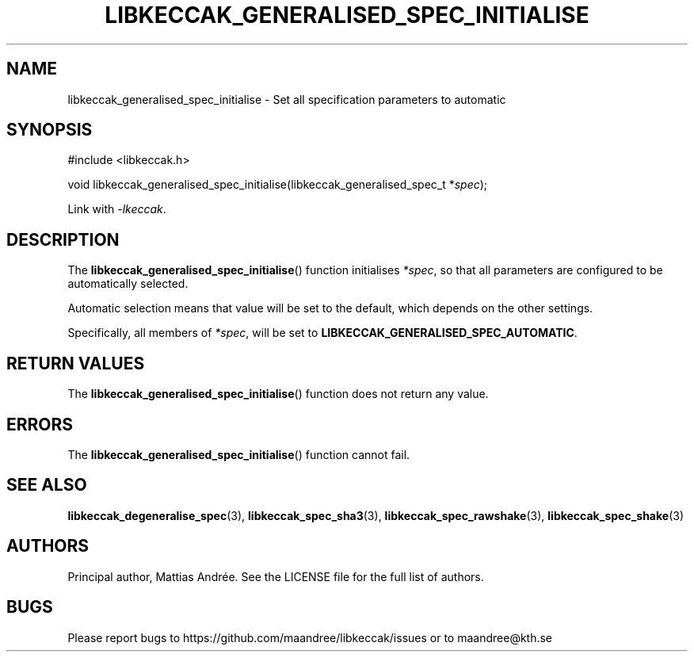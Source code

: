 .TH LIBKECCAK_GENERALISED_SPEC_INITIALISE 3 LIBKECCAK-%VERSION%
.SH NAME
libkeccak_generalised_spec_initialise - Set all specification parameters to automatic
.SH SYNOPSIS
.LP
.nf
#include <libkeccak.h>
.P
void libkeccak_generalised_spec_initialise(libkeccak_generalised_spec_t *\fIspec\fP);
.fi
.P
Link with \fI-lkeccak\fP.
.SH DESCRIPTION
The
.BR libkeccak_generalised_spec_initialise ()
function initialises \fI*spec\fP, so that all
parameters are configured to be automatically selected.
.PP
Automatic selection means that value will be set
to the default, which depends on the other settings.
.PP
Specifically, all members of \fI*spec\fP, will be
set to \fBLIBKECCAK_GENERALISED_SPEC_AUTOMATIC\fP.
.SH RETURN VALUES
The
.BR libkeccak_generalised_spec_initialise ()
function does not return any value.
.SH ERRORS
The
.BR libkeccak_generalised_spec_initialise ()
function cannot fail.
.fi
.SH SEE ALSO
.BR libkeccak_degeneralise_spec (3),
.BR libkeccak_spec_sha3 (3),
.BR libkeccak_spec_rawshake (3),
.BR libkeccak_spec_shake (3)
.SH AUTHORS
Principal author, Mattias Andrée.  See the LICENSE file for the full
list of authors.
.SH BUGS
Please report bugs to https://github.com/maandree/libkeccak/issues or to
maandree@kth.se

